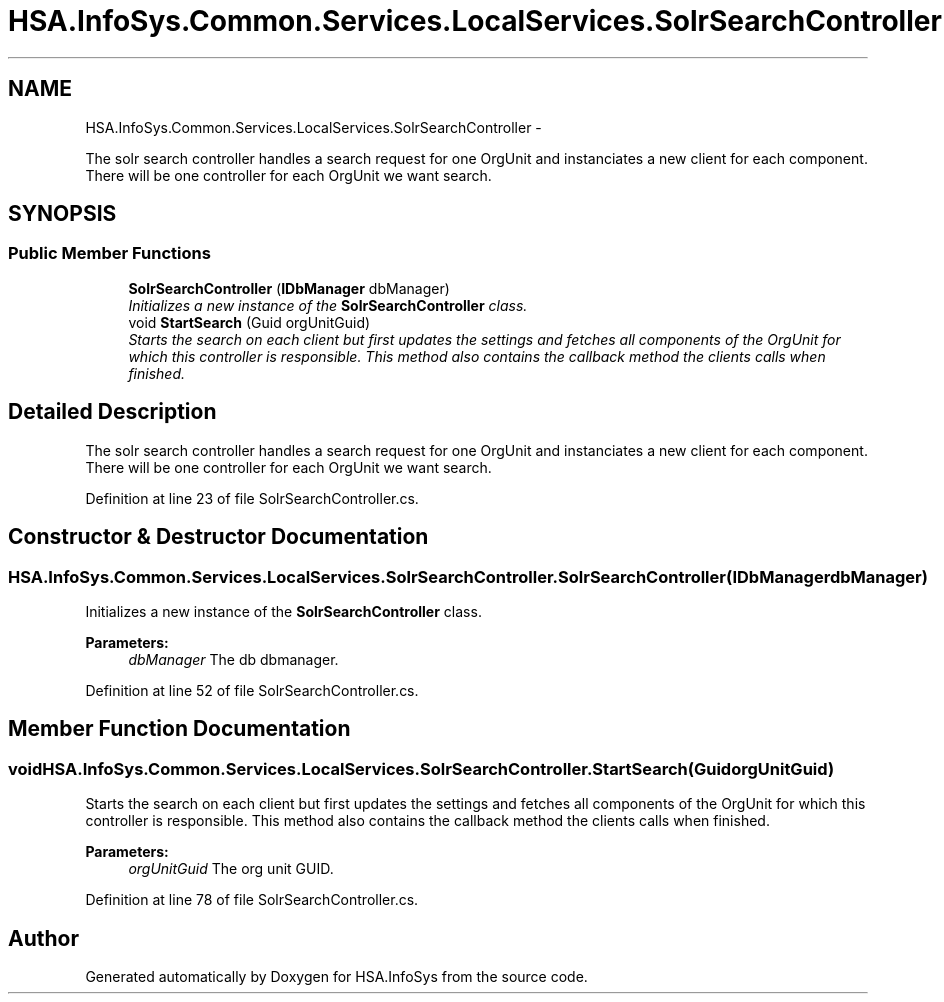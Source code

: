 .TH "HSA.InfoSys.Common.Services.LocalServices.SolrSearchController" 3 "Fri Jul 5 2013" "Version 1.0" "HSA.InfoSys" \" -*- nroff -*-
.ad l
.nh
.SH NAME
HSA.InfoSys.Common.Services.LocalServices.SolrSearchController \- 
.PP
The solr search controller handles a search request for one OrgUnit and instanciates a new client for each component\&. There will be one controller for each OrgUnit we want search\&.  

.SH SYNOPSIS
.br
.PP
.SS "Public Member Functions"

.in +1c
.ti -1c
.RI "\fBSolrSearchController\fP (\fBIDbManager\fP dbManager)"
.br
.RI "\fIInitializes a new instance of the \fBSolrSearchController\fP class\&. \fP"
.ti -1c
.RI "void \fBStartSearch\fP (Guid orgUnitGuid)"
.br
.RI "\fIStarts the search on each client but first updates the settings and fetches all components of the OrgUnit for which this controller is responsible\&. This method also contains the callback method the clients calls when finished\&. \fP"
.in -1c
.SH "Detailed Description"
.PP 
The solr search controller handles a search request for one OrgUnit and instanciates a new client for each component\&. There will be one controller for each OrgUnit we want search\&. 


.PP
Definition at line 23 of file SolrSearchController\&.cs\&.
.SH "Constructor & Destructor Documentation"
.PP 
.SS "HSA\&.InfoSys\&.Common\&.Services\&.LocalServices\&.SolrSearchController\&.SolrSearchController (\fBIDbManager\fPdbManager)"

.PP
Initializes a new instance of the \fBSolrSearchController\fP class\&. 
.PP
\fBParameters:\fP
.RS 4
\fIdbManager\fP The db dbmanager\&.
.RE
.PP

.PP
Definition at line 52 of file SolrSearchController\&.cs\&.
.SH "Member Function Documentation"
.PP 
.SS "void HSA\&.InfoSys\&.Common\&.Services\&.LocalServices\&.SolrSearchController\&.StartSearch (GuidorgUnitGuid)"

.PP
Starts the search on each client but first updates the settings and fetches all components of the OrgUnit for which this controller is responsible\&. This method also contains the callback method the clients calls when finished\&. 
.PP
\fBParameters:\fP
.RS 4
\fIorgUnitGuid\fP The org unit GUID\&.
.RE
.PP

.PP
Definition at line 78 of file SolrSearchController\&.cs\&.

.SH "Author"
.PP 
Generated automatically by Doxygen for HSA\&.InfoSys from the source code\&.
